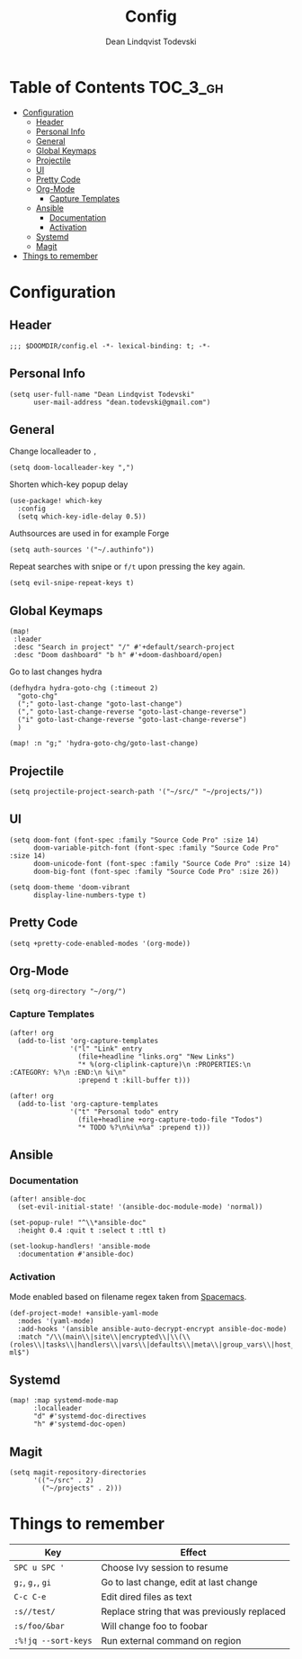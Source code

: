 #+TITLE: Config
#+AUTHOR: Dean Lindqvist Todevski
#+EMAIL: dean.todevski.com
#+LANGUAGE: en
#+STARTUP: inlineimages
#+STARTUP: overview
#+PROPERTY: header-args :tangle yes :cache yes :results silent :padline no

* Table of Contents :TOC_3_gh:
:PROPERTIES:
:VISIBILITY: children
:END:
- [[#configuration][Configuration]]
  - [[#header][Header]]
  - [[#personal-info][Personal Info]]
  - [[#general][General]]
  - [[#global-keymaps][Global Keymaps]]
  - [[#projectile][Projectile]]
  - [[#ui][UI]]
  - [[#pretty-code][Pretty Code]]
  - [[#org-mode][Org-Mode]]
    - [[#capture-templates][Capture Templates]]
  - [[#ansible][Ansible]]
    - [[#documentation][Documentation]]
    - [[#activation][Activation]]
  - [[#systemd][Systemd]]
  - [[#magit][Magit]]
- [[#things-to-remember][Things to remember]]

* Configuration
:PROPERTIES:
:VISIBILITY: children
:END:
** Header
#+BEGIN_SRC elisp
;;; $DOOMDIR/config.el -*- lexical-binding: t; -*-
#+END_SRC

** Personal Info
#+BEGIN_SRC elisp
(setq user-full-name "Dean Lindqvist Todevski"
      user-mail-address "dean.todevski@gmail.com")
#+END_SRC

** General
Change localleader to ~,~
#+BEGIN_SRC elisp
(setq doom-localleader-key ",")
#+END_SRC

Shorten which-key popup delay
#+BEGIN_SRC elisp
(use-package! which-key
  :config
  (setq which-key-idle-delay 0.5))
#+END_SRC

Authsources are used in for example Forge
#+BEGIN_SRC elisp
(setq auth-sources '("~/.authinfo"))
#+END_SRC

Repeat searches with snipe or ~f/t~ upon pressing the key again.
#+BEGIN_SRC elisp
(setq evil-snipe-repeat-keys t)
#+END_SRC

** Global Keymaps

#+BEGIN_SRC elisp
(map!
 :leader
 :desc "Search in project" "/" #'+default/search-project
 :desc "Doom dashboard" "b h" #'+doom-dashboard/open)
#+END_SRC

Go to last changes hydra
#+BEGIN_SRC elisp
(defhydra hydra-goto-chg (:timeout 2)
  "goto-chg"
  (";" goto-last-change "goto-last-change")
  ("," goto-last-change-reverse "goto-last-change-reverse")
  ("i" goto-last-change-reverse "goto-last-change-reverse")
  )

(map! :n "g;" 'hydra-goto-chg/goto-last-change)
#+END_SRC

** Projectile
#+BEGIN_SRC elisp
(setq projectile-project-search-path '("~/src/" "~/projects/"))
#+END_SRC
** UI
#+BEGIN_SRC elisp
(setq doom-font (font-spec :family "Source Code Pro" :size 14)
      doom-variable-pitch-font (font-spec :family "Source Code Pro" :size 14)
      doom-unicode-font (font-spec :family "Source Code Pro" :size 14)
      doom-big-font (font-spec :family "Source Code Pro" :size 26))

(setq doom-theme 'doom-vibrant
      display-line-numbers-type t)
#+END_SRC

** Pretty Code
#+BEGIN_SRC elisp
(setq +pretty-code-enabled-modes '(org-mode))
#+END_SRC
** Org-Mode
#+BEGIN_SRC elisp
(setq org-directory "~/org/")
#+END_SRC

*** Capture Templates
#+BEGIN_SRC elisp
(after! org
  (add-to-list 'org-capture-templates
               '("l" "Link" entry
                 (file+headline "links.org" "New Links")
                 "* %(org-cliplink-capture)\n :PROPERTIES:\n :CATEGORY: %?\n :END:\n %i\n"
                 :prepend t :kill-buffer t)))

(after! org
  (add-to-list 'org-capture-templates
               '("t" "Personal todo" entry
                 (file+headline +org-capture-todo-file "Todos")
                 "* TODO %?\n%i\n%a" :prepend t)))
#+END_SRC

** Ansible
*** Documentation
#+BEGIN_SRC elisp
(after! ansible-doc
  (set-evil-initial-state! '(ansible-doc-module-mode) 'normal))

(set-popup-rule! "^\\*ansible-doc"
  :height 0.4 :quit t :select t :ttl t)

(set-lookup-handlers! 'ansible-mode
  :documentation #'ansible-doc)
#+END_SRC

*** Activation
Mode enabled based on filename regex taken from [[https://github.com/syl20bnr/spacemacs/blob/develop/layers/%2Btools/ansible/config.el#L19][Spacemacs]].

#+BEGIN_SRC elisp
(def-project-mode! +ansible-yaml-mode
  :modes '(yaml-mode)
  :add-hooks '(ansible ansible-auto-decrypt-encrypt ansible-doc-mode)
  :match "/\\(main\\|site\\|encrypted\\|\\(\\(roles\\|tasks\\|handlers\\|vars\\|defaults\\|meta\\|group_vars\\|host_vars\\)/.+\\)\\)\\.ya?ml$")
#+END_SRC

** Systemd
#+BEGIN_SRC elisp
(map! :map systemd-mode-map
      :localleader
      "d" #'systemd-doc-directives
      "h" #'systemd-doc-open)
#+END_SRC

** Magit
#+BEGIN_SRC elisp
(setq magit-repository-directories
      '(("~/src" . 2)
        ("~/projects" . 2)))
#+END_SRC


* Things to remember

| Key                 | Effect                                      |
|---------------------+---------------------------------------------|
| ~SPC u SPC '~       | Choose Ivy session to resume                |
| ~g;~, ~g,~, ~gi~    | Go to last change, edit at last change      |
| ~C-c C-e~           | Edit dired files as text                    |
| ~:s//test/~         | Replace string that was previously replaced |
| ~:s/foo/&bar~       | Will change foo to foobar                   |
| ~:%!jq --sort-keys~ | Run external command on region              |
